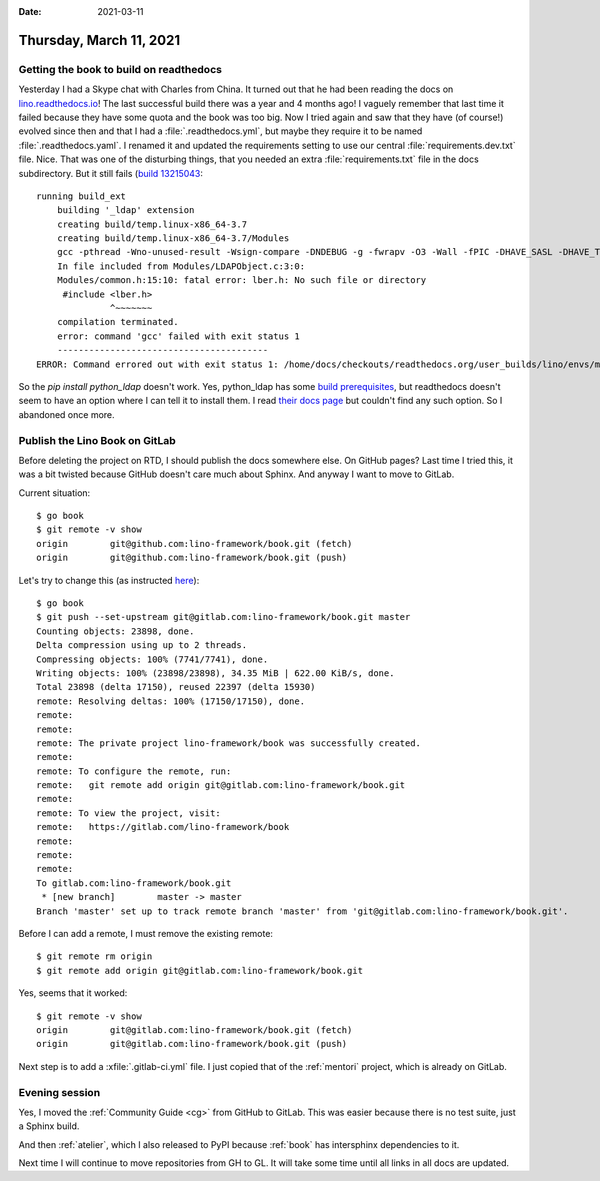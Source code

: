 :date: 2021-03-11

========================
Thursday, March 11, 2021
========================

Getting the book to build on readthedocs
========================================

Yesterday I had a Skype chat with Charles from China. It turned out that he had
been reading the docs on `lino.readthedocs.io
<https://lino.readthedocs.io/en/master/>`__! The last successful build there was
a year and 4 months ago!  I vaguely remember that last time it failed because
they have some quota and the book was too big. Now I tried again and saw that
they have (of course!) evolved since then and that I had a
:file:`.readthedocs.yml`, but maybe they require it to be named
:file:`.readthedocs.yaml`. I renamed it and updated the requirements setting to
use our central :file:`requirements.dev.txt` file. Nice. That was one of the
disturbing things, that you needed an extra :file:`requirements.txt` file in the
docs subdirectory. But it still fails (`build 13215043
<https://readthedocs.org/projects/lino/builds/13215043/>`__::

  running build_ext
      building '_ldap' extension
      creating build/temp.linux-x86_64-3.7
      creating build/temp.linux-x86_64-3.7/Modules
      gcc -pthread -Wno-unused-result -Wsign-compare -DNDEBUG -g -fwrapv -O3 -Wall -fPIC -DHAVE_SASL -DHAVE_TLS -DHAVE_LIBLDAP_R -DHAVE_LIBLDAP_R -DLDAPMODULE_VERSION=3.3.1 -DLDAPMODULE_AUTHOR=python-ldap project -DLDAPMODULE_LICENSE=Python style -IModules -I/home/docs/.pyenv/versions/3.7.9/include/python3.7m -c Modules/LDAPObject.c -o build/temp.linux-x86_64-3.7/Modules/LDAPObject.o
      In file included from Modules/LDAPObject.c:3:0:
      Modules/common.h:15:10: fatal error: lber.h: No such file or directory
       #include <lber.h>
                ^~~~~~~~
      compilation terminated.
      error: command 'gcc' failed with exit status 1
      ----------------------------------------
  ERROR: Command errored out with exit status 1: /home/docs/checkouts/readthedocs.org/user_builds/lino/envs/master/bin/python -u -c 'import sys, setuptools, tokenize; sys.argv[0] = '"'"'/tmp/pip-install-ykcugga8/python-ldap_83a5250d16a044fa869a8c46aa4c0922/setup.py'"'"'; __file__='"'"'/tmp/pip-install-ykcugga8/python-ldap_83a5250d16a044fa869a8c46aa4c0922/setup.py'"'"';f=getattr(tokenize, '"'"'open'"'"', open)(__file__);code=f.read().replace('"'"'\r\n'"'"', '"'"'\n'"'"');f.close();exec(compile(code, __file__, '"'"'exec'"'"'))' install --record /tmp/pip-record-exm7_nyl/install-record.txt --single-version-externally-managed --compile --install-headers /home/docs/checkouts/readthedocs.org/user_builds/lino/envs/master/include/site/python3.7/python-ldap Check the logs for full command output.

So the `pip install python_ldap` doesn't work. Yes, python_ldap has some  `build
prerequisites
<https://www.python-ldap.org/en/python-ldap-3.3.0/installing.html#build-prerequisites>`__,
but readthedocs doesn't seem to have an option where I can tell it to install
them. I read `their docs page
<https://docs.readthedocs.io/en/latest/config-file/v2.html>`__ but couldn't find
any such option.  So I abandoned once more.

Publish the Lino Book on GitLab
===============================

Before deleting the project on RTD, I should publish the docs somewhere else. On
GitHub pages? Last time I tried this, it was a bit twisted because GitHub
doesn't care much about Sphinx. And anyway I want to move to GitLab.

Current situation::

  $ go book
  $ git remote -v show
  origin	git@github.com:lino-framework/book.git (fetch)
  origin	git@github.com:lino-framework/book.git (push)

Let's try to change this (as instructed `here
<https://docs.gitlab.com/ee/user/project/working_with_projects.html#push-to-create-a-new-project>`__)::

  $ go book
  $ git push --set-upstream git@gitlab.com:lino-framework/book.git master
  Counting objects: 23898, done.
  Delta compression using up to 2 threads.
  Compressing objects: 100% (7741/7741), done.
  Writing objects: 100% (23898/23898), 34.35 MiB | 622.00 KiB/s, done.
  Total 23898 (delta 17150), reused 22397 (delta 15930)
  remote: Resolving deltas: 100% (17150/17150), done.
  remote:
  remote:
  remote: The private project lino-framework/book was successfully created.
  remote:
  remote: To configure the remote, run:
  remote:   git remote add origin git@gitlab.com:lino-framework/book.git
  remote:
  remote: To view the project, visit:
  remote:   https://gitlab.com/lino-framework/book
  remote:
  remote:
  remote:
  To gitlab.com:lino-framework/book.git
   * [new branch]        master -> master
  Branch 'master' set up to track remote branch 'master' from 'git@gitlab.com:lino-framework/book.git'.

Before I can add a remote, I must remove the existing remote::

  $ git remote rm origin
  $ git remote add origin git@gitlab.com:lino-framework/book.git

Yes, seems that it worked::

  $ git remote -v show
  origin	git@gitlab.com:lino-framework/book.git (fetch)
  origin	git@gitlab.com:lino-framework/book.git (push)

Next step is to add a :xfile:`.gitlab-ci.yml` file.  I just copied that of
the :ref:`mentori` project, which is already on GitLab.

Evening session
===============

Yes, I moved the :ref:`Community Guide <cg>` from GitHub to GitLab.
This was easier because there is no test suite, just a Sphinx build.

And then :ref:`atelier`, which I also released to PyPI because :ref:`book`
has intersphinx dependencies to it.

.. So instead of saying

  - https://www.lino-framework.org
  - https://community.lino-framework.org
  - https://atelier.lino-framework.org

  we will now get used to say

  - https://lino-framework.gitlab.io/book
  - https://lino-framework.gitlab.io/cg
  - https://lino-framework.gitlab.io/atelier

  Yes, it's less easy to remember, but we would install redirects on LF when it is
  back.

Next time I will continue to move repositories from GH to GL. It will take some
time until all links in all docs are updated.
